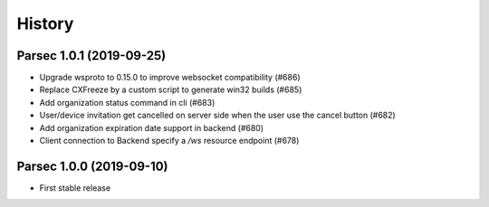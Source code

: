 =======
History
=======

Parsec 1.0.1 (2019-09-25)
-------------------------

* Upgrade wsproto to 0.15.0 to improve websocket compatibility (#686)
* Replace CXFreeze by a custom script to generate win32 builds (#685)
* Add organization status command in cli (#683)
* User/device invitation get cancelled on server side when the user use the cancel button (#682)
* Add organization expiration date support in backend (#680)
* Client connection to Backend specify a `/ws` resource endpoint (#678)


Parsec 1.0.0 (2019-09-10)
-------------------------

* First stable release
